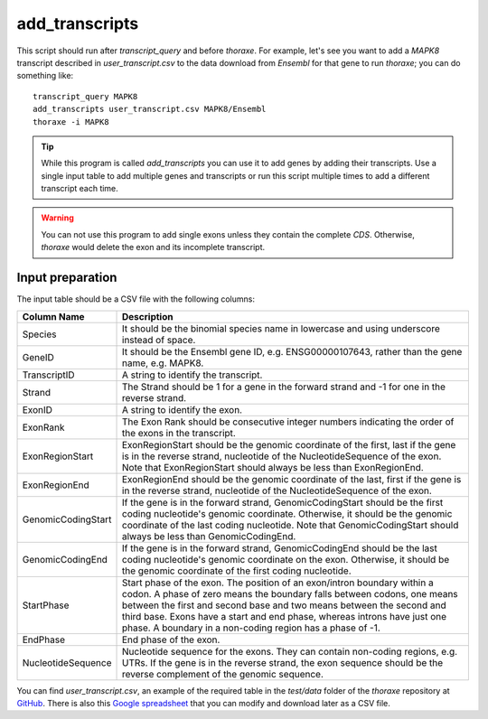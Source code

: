 add_transcripts
===============

This script should run after `transcript_query` and before `thoraxe`. 
For example, let's see you want to add a *MAPK8* transcript described in 
`user_transcript.csv` to the data download from *Ensembl* for that gene to run 
`thoraxe`; you can do something like:

::

    transcript_query MAPK8
    add_transcripts user_transcript.csv MAPK8/Ensembl
    thoraxe -i MAPK8


.. argparse::
    :ref: thoraxe.add_transcripts.add_transcripts.parse_command_line
    :prog: transcript_query

.. tip::
    While this program is called `add_transcripts` you can use it to add genes 
    by adding their transcripts. Use a single input table to add multiple 
    genes and transcripts or run this script multiple times to add a different 
    transcript each time.

.. warning::
    You can not use this program to add single exons unless they contain the 
    complete *CDS*. Otherwise, `thoraxe` would delete the exon and its 
    incomplete transcript.

Input preparation
~~~~~~~~~~~~~~~~~

The input table should be a CSV file with the following columns:

==================== ===========================================================
    Column Name                         Description
==================== ===========================================================
Species              It should be the binomial species name in lowercase and 
                     using underscore instead of space.
GeneID               It should be the Ensembl gene ID, e.g. ENSG00000107643, 
                     rather than the gene name, e.g. MAPK8.
TranscriptID         A string to identify the transcript.
Strand               The Strand should be 1 for a gene in the forward strand 
                     and -1 for one in the reverse strand.
ExonID               A string to identify the exon.
ExonRank             The Exon Rank should be consecutive integer numbers 
                     indicating the order of the exons in the transcript.
ExonRegionStart      ExonRegionStart should be the genomic coordinate of the 
                     first, last if the gene is in the reverse strand, 
                     nucleotide of the NucleotideSequence of the exon. Note 
                     that ExonRegionStart should always be less than 
                     ExonRegionEnd.
ExonRegionEnd        ExonRegionEnd should be the genomic coordinate of the 
                     last, first if the gene is in the reverse strand, 
                     nucleotide of the NucleotideSequence of the exon.
GenomicCodingStart   If the gene is in the forward strand, GenomicCodingStart 
                     should be the first coding nucleotide's genomic 
                     coordinate. Otherwise, it should be the genomic 
                     coordinate of the last coding nucleotide. Note that 
                     GenomicCodingStart should always be less than 
                     GenomicCodingEnd.
GenomicCodingEnd     If the gene is in the forward strand, GenomicCodingEnd 
                     should be the last coding nucleotide's genomic coordinate 
                     on the exon. Otherwise, it should be the genomic 
                     coordinate of the first coding nucleotide.
StartPhase           Start phase of the exon. The position of an exon/intron 
                     boundary within a codon. A phase of zero means the 
                     boundary falls between codons, one means between the first 
                     and second base and two means between the second and third 
                     base. Exons have a start and end phase, whereas introns 
                     have just one phase. A boundary in a non-coding region has 
                     a phase of -1.
EndPhase             End phase of the exon.
NucleotideSequence   Nucleotide sequence for the exons. They can contain 
                     non-coding regions, e.g. UTRs. If the gene is in the 
                     reverse strand, the exon sequence should be the reverse 
                     complement of the genomic sequence.
==================== ===========================================================

You can find `user_transcript.csv`, an example of the required table in the 
`test/data` folder of the `thoraxe` repository at `GitHub`_. There is also 
this `Google spreadsheet`_ that you can modify and download later as a CSV file.


.. _GitHub: https://github.com/PhyloSofS-Team/thoraxe
.. _Google spreadsheet: https://docs.google.com/spreadsheets/d/1EEz1rsDCJdJeCl8jPoikTtskAKpEQiE3V8FGcCG55mk/edit?usp=sharing